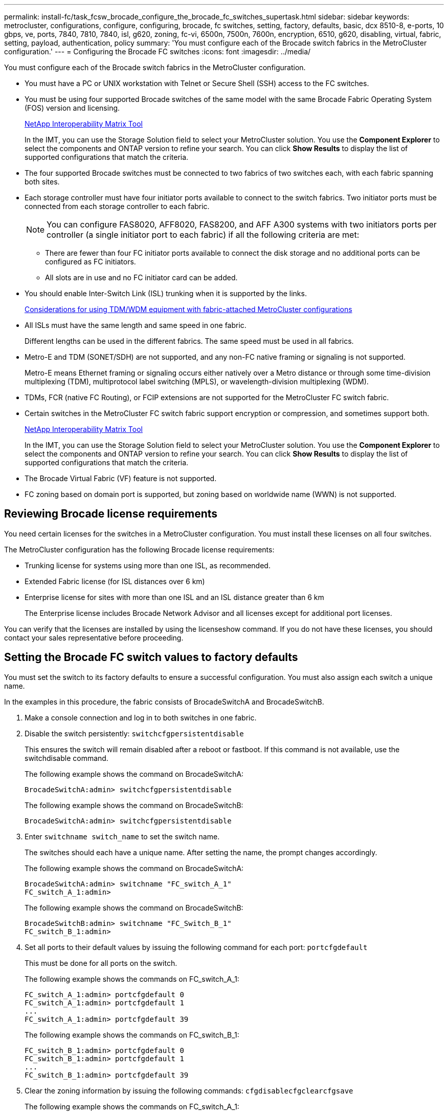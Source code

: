 ---
permalink: install-fc/task_fcsw_brocade_configure_the_brocade_fc_switches_supertask.html
sidebar: sidebar
keywords: metrocluster, configurations, configure, configuring, brocade, fc switches, setting, factory, defaults, basic, dcx 8510-8, e-ports, 10 gbps, ve, ports, 7840, 7810, 7840, isl, g620, zoning, fc-vi, 6500n, 7500n, 7600n, encryption, 6510, g620, disabling, virtual, fabric, setting, payload, authentication, policy
summary: 'You must configure each of the Brocade switch fabrics in the MetroCluster configuration.'
---
= Configuring the Brocade FC switches
:icons: font
:imagesdir: ../media/

[.lead]
You must configure each of the Brocade switch fabrics in the MetroCluster configuration.

* You must have a PC or UNIX workstation with Telnet or Secure Shell (SSH) access to the FC switches.
* You must be using four supported Brocade switches of the same model with the same Brocade Fabric Operating System (FOS) version and licensing.
+
https://mysupport.netapp.com/matrix[NetApp Interoperability Matrix Tool]
+
In the IMT, you can use the Storage Solution field to select your MetroCluster solution. You use the *Component Explorer* to select the components and ONTAP version to refine your search. You can click *Show Results* to display the list of supported configurations that match the criteria.

* The four supported Brocade switches must be connected to two fabrics of two switches each, with each fabric spanning both sites.
* Each storage controller must have four initiator ports available to connect to the switch fabrics. Two initiator ports must be connected from each storage controller to each fabric.
+
NOTE: You can configure FAS8020, AFF8020, FAS8200, and AFF A300 systems with two initiators ports per controller (a single initiator port to each fabric) if all the following criteria are met:

 ** There are fewer than four FC initiator ports available to connect the disk storage and no additional ports can be configured as FC initiators.
 ** All slots are in use and no FC initiator card can be added.

* You should enable Inter-Switch Link (ISL) trunking when it is supported by the links.
+
xref:concept_prepare_for_the_mcc_installation.html#considerations-for-using-tdmwdm-equipment-with-fabric-attached-metrocluster-configurations[Considerations for using TDM/WDM equipment with fabric-attached MetroCluster configurations]

* All ISLs must have the same length and same speed in one fabric.
+
Different lengths can be used in the different fabrics. The same speed must be used in all fabrics.

* Metro-E and TDM (SONET/SDH) are not supported, and any non-FC native framing or signaling is not supported.
+
Metro-E means Ethernet framing or signaling occurs either natively over a Metro distance or through some time-division multiplexing (TDM), multiprotocol label switching (MPLS), or wavelength-division multiplexing (WDM).

* TDMs, FCR (native FC Routing), or FCIP extensions are not supported for the MetroCluster FC switch fabric.
* Certain switches in the MetroCluster FC switch fabric support encryption or compression, and sometimes support both.
+
https://mysupport.netapp.com/matrix[NetApp Interoperability Matrix Tool]
+
In the IMT, you can use the Storage Solution field to select your MetroCluster solution. You use the *Component Explorer* to select the components and ONTAP version to refine your search. You can click *Show Results* to display the list of supported configurations that match the criteria.

* The Brocade Virtual Fabric (VF) feature is not supported.
* FC zoning based on domain port is supported, but zoning based on worldwide name (WWN) is not supported.

== Reviewing Brocade license requirements

[.lead]
You need certain licenses for the switches in a MetroCluster configuration. You must install these licenses on all four switches.

The MetroCluster configuration has the following Brocade license requirements:

* Trunking license for systems using more than one ISL, as recommended.
* Extended Fabric license (for ISL distances over 6 km)
* Enterprise license for sites with more than one ISL and an ISL distance greater than 6 km
+
The Enterprise license includes Brocade Network Advisor and all licenses except for additional port licenses.

You can verify that the licenses are installed by using the licenseshow command. If you do not have these licenses, you should contact your sales representative before proceeding.

== Setting the Brocade FC switch values to factory defaults

[.lead]
You must set the switch to its factory defaults to ensure a successful configuration. You must also assign each switch a unique name.

In the examples in this procedure, the fabric consists of BrocadeSwitchA and BrocadeSwitchB.

. Make a console connection and log in to both switches in one fabric.
. Disable the switch persistently: `switchcfgpersistentdisable`
+
This ensures the switch will remain disabled after a reboot or fastboot. If this command is not available, use the switchdisable command.
+
The following example shows the command on BrocadeSwitchA:
+
----
BrocadeSwitchA:admin> switchcfgpersistentdisable
----
+
The following example shows the command on BrocadeSwitchB:
+
----
BrocadeSwitchA:admin> switchcfgpersistentdisable
----

. Enter `switchname switch_name` to set the switch name.
+
The switches should each have a unique name. After setting the name, the prompt changes accordingly.
+
The following example shows the command on BrocadeSwitchA:
+
----
BrocadeSwitchA:admin> switchname "FC_switch_A_1"
FC_switch_A_1:admin>
----
+
The following example shows the command on BrocadeSwitchB:
+
----
BrocadeSwitchB:admin> switchname "FC_Switch_B_1"
FC_switch_B_1:admin>
----

. Set all ports to their default values by issuing the following command for each port: `portcfgdefault`
+
This must be done for all ports on the switch.
+
The following example shows the commands on FC_switch_A_1:
+
----
FC_switch_A_1:admin> portcfgdefault 0
FC_switch_A_1:admin> portcfgdefault 1
...
FC_switch_A_1:admin> portcfgdefault 39
----
+
The following example shows the commands on FC_switch_B_1:
+
----
FC_switch_B_1:admin> portcfgdefault 0
FC_switch_B_1:admin> portcfgdefault 1
...
FC_switch_B_1:admin> portcfgdefault 39
----

. Clear the zoning information by issuing the following commands: `cfgdisable``cfgclear``cfgsave`
+
The following example shows the commands on FC_switch_A_1:
+
----
FC_switch_A_1:admin> cfgdisable
FC_switch_A_1:admin> cfgclear
FC_switch_A_1:admin> cfgsave
----
+
The following example shows the commands on FC_switch_B_1:
+
----
FC_switch_B_1:admin> cfgdisable
FC_switch_B_1:admin> cfgclear
FC_switch_B_1:admin> cfgsave
----

. Set the general switch settings to default: `configdefault`
+
The following example shows the command on FC_switch_A_1:
+
----
FC_switch_A_1:admin> configdefault
----
+
The following example shows the command on FC_switch_B_1:
+
----
FC_switch_B_1:admin> configdefault
----

. Set all ports to non-trunking mode: `switchcfgtrunk 0`
+
The following example shows the command on FC_switch_A_1:
+
----
FC_switch_A_1:admin> switchcfgtrunk 0
----
+
The following example shows the command on FC_switch_B_1:
+
----
FC_switch_B_1:admin> switchcfgtrunk 0
----

. On Brocade 6510 switches, disable the Brocade Virtual Fabrics (VF) feature: `fosconfig options`
+
The following example shows the command on FC_switch_A_1:
+
----
FC_switch_A_1:admin> fosconfig --disable vf
----
+
The following example shows the command on FC_switch_B_1:
+
----
FC_switch_B_1:admin> fosconfig --disable vf
----

. Clear the Administrative Domain (AD) configuration: `ad options`
+
The following example shows the commands on FC_switch_A_1:
+
----
FC_switch_A_1:admin> switch:admin> ad --select AD0
FC_switch_A_1:> defzone --noaccess
FC_switch_A_1:> cfgsave
FC_switch_A_1:> exit
FC_switch_A_1:admin> ad --clear -f
FC_switch_A_1:admin> ad --apply
FC_switch_A_1:admin> ad --save
FC_switch_A_1:admin> exit
----
+
The following example shows the commands on FC_switch_B_1:
+
----
FC_switch_B_1:admin> switch:admin> ad --select AD0
FC_switch_A_1:> defzone --noaccess
FC_switch_A_1:> cfgsave
FC_switch_A_1:> exit
FC_switch_B_1:admin> ad --clear -f
FC_switch_B_1:admin> ad --apply
FC_switch_B_1:admin> ad --save
FC_switch_B_1:admin> exit
----

. Reboot the switch by issuing the following command: `reboot`
+
The following example shows the command on FC_switch_A_1:
+
----
FC_switch_A_1:admin> reboot
----
+
The following example shows the command on FC_switch_B_1:
+
----
FC_switch_B_1:admin> reboot
----

== Configuring basic switch settings

[.lead]
You must configure basic global settings, including the domain ID, for Brocade switches.

This task contains steps that must be performed on each switch at both of the MetroCluster sites.

In this procedure, you set the unique domain ID for each switch as shown in the following example. In the example, domain IDs 5 and 7 form fabric_1, and domain IDs 6 and 8 form fabric_2.

* FC_switch_A_1 is assigned to domain ID 5
* FC_switch_A_2 is assigned to domain ID 6
* FC_switch_B_1 is assigned to domain ID 7
* FC_switch_B_2 is assigned to domain ID 8

. Enter configuration mode: `configure`
. Proceed through the prompts:
 .. Set the domain ID for the switch.
 .. Press Enter in response to the prompts until you get to RDP Polling Cycle, and then set that value to 0 to disable the polling.
 .. Press Enter until you return to the switch prompt.
+
----
FC_switch_A_1:admin> configure
Fabric parameters = y
Domain_id = 5
.
.

RSCN Transmission Mode [yes, y, no, no: [no] y

End-device RSCN Transmission Mode
 (0 = RSCN with single PID, 1 = RSCN with multiple PIDs, 2 = Fabric RSCN): (0..2) [1]
Domain RSCN To End-device for switch IP address or name change
 (0 = disabled, 1 = enabled): (0..1) [0] 1

.
.
RDP Polling Cycle(hours)[0 = Disable Polling]: (0..24) [1] 0
----
. If you are using two or more ISLs per fabric, then you can configure either in-order delivery (IOD) of frames or out-of-order (OOD) delivery of frames.
+
NOTE: The standard IOD settings are recommended. You should configure OOD only if necessary.
+
xref:concept_prepare_for_the_mcc_installation.html#considerations-for-using-tdmwdm-equipment-with-fabric-attached-metrocluster-configurationsc[Considerations for using TDM/WDM equipment with fabric-attached MetroCluster configurations]

 ** The following steps must be performed on each switch fabric to configure IOD of frames:
  ... Enable IOD: `iodset`
  ... Set the Advanced Performance Tuning (APT) policy to 1: `aptpolicy 1`
  ... Disable Dynamic Load Sharing (DLS): `dlsreset`
  ... Verify the IOD settings by using the iodshow, aptpolicy, and dlsshow commands.
+
For example, issue the following commands on FC_switch_A_1:
+
----
FC_switch_A_1:admin> iodshow
    IOD is set

    FC_switch_A_1:admin> aptpolicy
    Current Policy: 1 0(ap)

    3 0(ap) : Default Policy
    1: Port Based Routing Policy
    3: Exchange Based Routing Policy
         0: AP Shared Link Policy
         1: AP Dedicated Link Policy
    command aptpolicy completed

    FC_switch_A_1:admin> dlsshow
    DLS is not set
----

  ... Repeat these steps on the second switch fabric.
 ** The following steps must be performed on each switch fabric to configure OOD of frames:
  ... Enable OOD: `iodreset`
  ... Set the Advanced Performance Tuning (APT) policy to 3: `aptpolicy 3`
  ... Disable Dynamic Load Sharing (DLS): `dlsreset`
  ... Verify the OOD settings by using the iodshow, aptpolicy and dlsshow commands.
+
For example, issue the following commands on FC_switch_A_1:
+
----
FC_switch_A_1:admin> iodshow
    IOD is not set

    FC_switch_A_1:admin> aptpolicy
    Current Policy: 3 0(ap)
    3 0(ap) : Default Policy
    1: Port Based Routing Policy
    3: Exchange Based Routing Policy
    0: AP Shared Link Policy
    1: AP Dedicated Link Policy
    command aptpolicy completed


    FC_switch_A_1:admin> dlsshow
    DLS is set by default with current routing policy
----

  ... Repeat these steps on the second switch fabric.
*Note:* When configuring ONTAP on the controller modules, OOD must be explicitly configured on each controller module in the MetroCluster configuration.

+
xref:concept_configure_the_mcc_software_in_ontap.html#configuring-in-order-delivery-or-out-of-order-delivery-of-frames-on-ontap-software[Configuring in-order delivery or out-of-order delivery of frames on ONTAP software]

. Verify that the switch is using the dynamic port licensing method.
 .. Run the `licensePort --show` command.
+
----
FC_switch_A_1:admin> licenseport -show
24 ports are available in this switch
Full POD license is installed
Dynamic POD method is in use
----
+
NOTE: Brocade FabricOS versions before 8.0 run the following commands as admin and versions 8.0 and later run them as root.

 .. Enable the root user.
+
If the root user is already disabled by Brocade, enable the root user as shown in the following example:
+
----
FC_switch_A_1:admin> userconfig --change root -e yes
FC_switch_A_1:admin> rootaccess --set consoleonly
----

 .. Run the license command: `licensePort --show`
+
----
FC_switch_A_1:root> licenseport -show
24 ports are available in this switch
Full POD license is installed
Dynamic POD method is in use
----

 .. Change the license method to dynamic: `licenseport --method dynamic`
+
NOTE: If the dynamic license method is not in use (if the method is static), you must change the license method to dynamic. Skip this step if the dynamic license method is in use.
+
----
FC_switch_A_1:admin> licenseport --method dynamic
The POD method has been changed to dynamic.
Please reboot the switch now for this change to take effect
----
. Enable the trap for T11-FC-ZONE-SERVER-MIB to provide successful health monitoring of the switches in ONTAP:
 .. Enable the T11-FC-ZONE-SERVER-MIB: `snmpconfig --set mibCapability -mib_name T11-FC-ZONE-SERVER-MIB -bitmask 0x3f`
 .. Enable the T11-FC-ZONE-SERVER-MIB trap: `snmpconfig --enable mibcapability -mib_name SW-MIB -trap_name swZoneConfigChangeTrap`
 .. Repeat the previous steps on the second switch fabric.
. Optional: If you set the community string to a value other than "`public`", you must configure the ONTAP Health Monitors using the community string you specify:
 .. Change the existing community string: `snmpconfig --set snmpv1`
 .. Press Enter until you see the Community (ro): [public] text.
 .. Enter the desired community string.
+
On FC_switch_A_1:
+
----
FC_switch_A_1:admin> snmpconfig --set snmpv1
SNMP community and trap recipient configuration:
Community (rw): [Secret C0de]
Trap Recipient's IP address : [0.0.0.0]
Community (rw): [OrigEquipMfr]
Trap Recipient's IP address : [0.0.0.0]
Community (rw): [private]
Trap Recipient's IP address : [0.0.0.0]
Community (ro): [public] mcchm                        <<<<<<<<<<<<< change the community string to the
desired value, in this example it is set to 'mcchm'
Trap Recipient's IP address : [0.0.0.0]
Community (ro): [common]
Trap Recipient's IP address : [0.0.0.0]
Community (ro): [FibreChannel]
Trap Recipient's IP address : [0.0.0.0]
Committing configuration.....done.
FC_switch_A_1:admin>
----
+
On FC_switch_B_1:
+
----
FC_switch_B_1:admin> snmpconfig --set snmpv1
SNMP community and trap recipient configuration:
Community (rw): [Secret C0de]
Trap Recipient's IP address : [0.0.0.0]
Community (rw): [OrigEquipMfr]
Trap Recipient's IP address : [0.0.0.0]
Community (rw): [private]
Trap Recipient's IP address : [0.0.0.0]
Community (ro): [public] mcchm                        <<<<<<<<<<<<< change the community string to the
desired value, in this example it is set to 'mcchm'
Trap Recipient's IP address : [0.0.0.0]
Community (ro): [common]
Trap Recipient's IP address : [0.0.0.0]
Community (ro): [FibreChannel]
Trap Recipient's IP address : [0.0.0.0]
Committing configuration.....done.
FC_switch_B_1:admin>
----

. Reboot the switch: `reboot`
+
On FC_switch_A_1:
+
----
FC_switch_A_1:admin> reboot
----
+
On FC_switch_B_1:
+
----
FC_switch_B_1:admin> reboot
----

. Persistently enable the switch: `switchcfgpersistentenable`
+
On FC_switch_A_1:
+
----
FC_switch_A_1:admin> switchcfgpersistentenable
----
+
On FC_switch_B_1:
+
----
FC_switch_B_1:admin> switchcfgpersistentenable
----

== Configuring basic switch settings on a Brocade DCX 8510-8 switch

[.lead]
You must configure basic global settings, including the domain ID, for Brocade switches.

You must perform the steps on each switch at both MetroCluster sites. In this procedure, you set the domain ID for each switch as shown in the following examples:

* FC_switch_A_1 is assigned to domain ID 5
* FC_switch_A_2 is assigned to domain ID 6
* FC_switch_B_1 is assigned to domain ID 7
* FC_switch_B_2 is assigned to domain ID 8

In the previous example, domain IDs 5 and 7 form fabric_1, and domain IDs 6 and 8 form fabric_2.

NOTE: You can also use this procedure to configure the switches when you are only using one DCX 8510-8 switch per site.

Using this procedure, you should create two logical switches on each Brocade DCX 8510-8 switch. The two logical switches created on both Brocade DCX8510-8 switches will form two logical fabrics as shown in the following examples:

* LOGICAL FABRIC 1: Switch1/Blade1 and Switch 2 Blade 1
* LOGICAL FABRIC 2: Switch1/Blade2 and Switch 2 Blade 2

. Enter the command mode: `configure`
. Proceed through the prompts:
 .. Set the domain ID for the switch.
 .. Keep selecting *Enter* until you get to RDP Polling Cycle, and then set the value to `0` to disable the polling.
 .. Select *Enter* until you return to the switch prompt.
+
----
FC_switch_A_1:admin> configure
Fabric parameters = y
Domain_id = `5


RDP Polling Cycle(hours)[0 = Disable Polling]: (0..24) [1] 0
`
----
. Repeat these steps on all switches in fabric_1 and fabric_2.
. Configure the virtual fabrics.
 .. Enable virtual fabrics on the switch: `fosconfig --enablevf`
 .. Configure the system to use the same base configuration on all logical switches: `configurechassis`
+
The following example shows the output for the configurechassis command:
+
----
System (yes, y, no, n): [no] n
cfgload attributes (yes, y, no, n): [no] n
Custom attributes (yes, y, no, n): [no] y
Config Index (0 to ignore): (0..1000) [3]:
----
. Create and configure the logical switch: `scfg --create fabricID`
. Add all ports from a blade to the virtual fabric: `lscfg --config fabricID -slot slot -port lowest-port - highest-port`
+
NOTE: The blades forming a logical fabric (e.g. Switch 1 Blade 1 and Switch 3 Blade 1) need to have the same fabric ID.
+
----
setcontext fabricid
switchdisable
configure
<configure the switch per the above settings>
switchname unique switch name
switchenable
----

*Related information*

xref:concept_prepare_for_the_mcc_installation.html#requirements-for-using-a-brocade-dcx-8510-8-switch[Requirements for using a Brocade DCX 8510-8 switch]

== Configuring E-ports on Brocade FC switches using FC ports

[.lead]
For Brocade switches on which the Inter-Switch Links (ISL) are configured using FC ports, you must configure the switch ports on each switch fabric that connect the ISL. These ISL ports are also known as E-ports.

* All of the ISLs in an FC switch fabric must be configured with the same speed and distance.
* The combination of the switch port and small form-factor pluggable (SFP) must support the speed.
* The supported ISL distance depends on the FC switch model.
+
https://mysupport.netapp.com/matrix[NetApp Interoperability Matrix Tool]
+
In the IMT, you can use the Storage Solution field to select your MetroCluster solution. You use the *Component Explorer* to select the components and ONTAP version to refine your search. You can click *Show Results* to display the list of supported configurations that match the criteria.

* The ISL link must have a dedicated lambda, and the link must be supported by Brocade for the distance, switch type, and Fabric Operating System (FOS).

You must not use the L0 setting when issuing the portCfgLongDistance command. Instead, you should use the LE or LS setting to configure the distance on the Brocade switches with a minimum of LE distance level.

You must not use the LD setting when issuing the portCfgLongDistance command when working with xWDM/TDM equipment. Instead, you should use the LE or LS setting to configure the distance on the Brocade switches.

You must perform this task for each FC switch fabric.

The following tables show the ISL ports for different switches and different number of ISLs in a configuration running ONTAP 9.1 or 9.2. The examples shown in this section are for a Brocade 6505 switch. You should modify the examples to use ports that apply to your switch type.

If your configuration is running ONTAP 9.0 or earlier, see the "`Port assignments for FC switches when using ONTAP 9.0`" section in the _Fabric-attached MetroCluster Installation and Configuration Guide_.

You must use the required number of ISLs for your configuration.

[options="header"]
|===
| Switch model| ISL port| Switch port
.4+| Brocade 6520
a|
ISL port 1
a|
23
a|
ISL port 2
a|
47
a|
ISL port 3
a|
71
a|
ISL port 4
a|
95
.4+| Brocade 6505
a|
ISL port 1
a|
20
a|
ISL port 2
a|
21
a|
ISL port 3
a|
22
a|
ISL port 4
a|
23
.8+| Brocade 6510 and Brocade DCX 8510-8
a|
ISL port 1
a|
40
a|
ISL port 2
a|
41
a|
ISL port 3
a|
42
a|
ISL port 4
a|
43
a|
ISL port 5
a|
44
a|
ISL port 6
a|
45
a|
ISL port 7
a|
46
a|
ISL port 8
a|
47
.6+| Brocade 7810
a|
ISL port 1
a|
ge2 (10-Gbps)
a|
ISL port 2
a|
ge3(10-Gbps)
a|
ISL port 3
a|
ge4 (10-Gbps)
a|
ISL port 4
a|
ge5 (10-Gbps)
a|
ISL port 5
a|
ge6 (10-Gbps)
a|
ISL port 6
a|
ge7 (10-Gbps)
.4+| Brocade 7840**Note:** The Brocade 7840 switch supports either two 40 Gbps VE-ports or up to four 10 Gbps VE-ports per switch for the creation of FCIP ISLs.

a|
ISL port 1
a|
ge0 (40-Gbps) or ge2 (10-Gbps)
a|
ISL port 2
a|
ge1 (40-Gbps) or ge3 (10-Gbps)
a|
ISL port 3
a|
ge10 (10-Gbps)
a|
ISL port 4
a|
ge11 (10-Gbps)
.4+| Brocade G610
a|
ISL port 1
a|
20
a|
ISL port 2
a|
21
a|
ISL port 3
a|
22
a|
ISL port 4
a|
23
.8+|
Brocade G620, G620-1, G630, G630-1, G720
a|
ISL port 1
a|
40
a|
ISL port 2
a|
41
a|
ISL port 3
a|
42
a|
ISL port 4
a|
43
a|
ISL port 5
a|
44
a|
ISL port 6
a|
45
a|
ISL port 7
a|
46
a|
ISL port 8
a|
47
|===

. Configure the port speed: `portcfgspeed port-numberspeed`
+
You must use the highest common speed that is supported by the components in the path.
+
In the following example, there are two ISLs for each fabric:
+
----
FC_switch_A_1:admin> portcfgspeed 20 16
FC_switch_A_1:admin> portcfgspeed 21 16

FC_switch_B_1:admin> portcfgspeed 20 16
FC_switch_B_1:admin> portcfgspeed 21 16
----

. Configure the trunking mode for each ISL: `portcfgtrunkport port-number`
 ** If you are configuring the ISLs for trunking (IOD), set the portcfgtrunk port-numberport-number to 1 as shown in the following example:
+
----
FC_switch_A_1:admin> portcfgtrunkport 20 1
FC_switch_A_1:admin> portcfgtrunkport 21 1
FC_switch_B_1:admin> portcfgtrunkport 20 1
FC_switch_B_1:admin> portcfgtrunkport 21 1
----

 ** If you do not want to configure the ISL for trunking (OOD), set portcfgtrunkport-number to 0 as shown in the following example:
+
----
FC_switch_A_1:admin> portcfgtrunkport 20 0
FC_switch_A_1:admin> portcfgtrunkport 21 0
FC_switch_B_1:admin> portcfgtrunkport 20 0
FC_switch_B_1:admin> portcfgtrunkport 21 0
----
. Enable QoS traffic for each of the ISL ports: `portcfgqos --enable port-number`
+
In the following example, there are two ISLs per switch fabric:
+
----
FC_switch_A_1:admin> portcfgqos --enable 20
FC_switch_A_1:admin> portcfgqos --enable 21

FC_switch_B_1:admin> portcfgqos --enable 20
FC_switch_B_1:admin> portcfgqos --enable 21
----

. Verify the settings: `portCfgShow command`
+
The following example shows the output for a configuration that uses two ISLs cabled to port 20 and port 21. The Trunk Port setting should be ON for IOD and OFF for OOD:
+
----

Ports of Slot 0   12  13   14 15    16  17  18  19   20  21 22  23    24  25  26  27
----------------+---+---+---+---+-----+---+---+---+----+---+---+---+-----+---+---+---
Speed             AN  AN  AN  AN    AN  AN  8G  AN   AN  AN  16G  16G    AN  AN  AN  AN
Fill Word         0   0   0   0     0   0   3   0    0   0   3   3     3   0   0   0
AL_PA Offset 13   ..  ..  ..  ..    ..  ..  ..  ..   ..  ..  ..  ..    ..  ..  ..  ..
Trunk Port        ..  ..  ..  ..    ..  ..  ..  ..   ON  ON  ..  ..    ..  ..  ..  ..
Long Distance     ..  ..  ..  ..    ..  ..  ..  ..   ..  ..  ..  ..    ..  ..  ..  ..
VC Link Init      ..  ..  ..  ..    ..  ..  ..  ..   ..  ..  ..  ..    ..  ..  ..  ..
Locked L_Port     ..  ..  ..  ..    ..  ..  ..  ..   ..  ..  ..  ..    ..  ..  ..  ..
Locked G_Port     ..  ..  ..  ..    ..  ..  ..  ..   ..  ..  ..  ..    ..  ..  ..  ..
Disabled E_Port   ..  ..  ..  ..    ..  ..  ..  ..   ..  ..  ..  ..    ..  ..  ..  ..
Locked E_Port     ..  ..  ..  ..    ..  ..  ..  ..   ..  ..  ..  ..    ..  ..  ..  ..
ISL R_RDY Mode    ..  ..  ..  ..    ..  ..  ..  ..   ..  ..  ..  ..    ..  ..  ..  ..
RSCN Suppressed   ..  ..  ..  ..    ..  ..  ..  ..   ..  ..  ..  ..    ..  ..  ..  ..
Persistent Disable..  ..  ..  ..    ..  ..  ..  ..   ..  ..  ..  ..    ..  ..  ..  ..
LOS TOV enable    ..  ..  ..  ..    ..  ..  ..  ..   ..  ..  ..  ..    ..  ..  ..  ..
NPIV capability   ON  ON  ON  ON    ON  ON  ON  ON   ON  ON  ON  ON    ON  ON  ON  ON
NPIV PP Limit    126 126 126 126   126 126 126 126  126 126 126 126   126 126 126 126
QOS E_Port        AE  AE  AE  AE    AE  AE  AE  AE   AE  AE  AE  AE    AE  AE  AE  AE
Mirror Port       ..  ..  ..  ..    ..  ..  ..  ..   ..  ..  ..  ..    ..  ..  ..  ..
Rate Limit        ..  ..  ..  ..    ..  ..  ..  ..   ..  ..  ..  ..    ..  ..  ..  ..
Credit Recovery   ON  ON  ON  ON    ON  ON  ON  ON   ON  ON  ON  ON    ON  ON  ON  ON
Fport Buffers     ..  ..  ..  ..    ..  ..  ..  ..   ..  ..  ..  ..    ..  ..  ..  ..
Port Auto Disable ..  ..  ..  ..    ..  ..  ..  ..   ..  ..  ..  ..    ..  ..  ..  ..
CSCTL mode        ..  ..  ..  ..    ..  ..  ..  ..   ..  ..  ..  ..    ..  ..  ..  ..

Fault Delay       0  0  0  0    0  0  0  0   0  0  0  0    0  0  0  0
----

. Calculate the ISL distance.
+
Because of the behavior of FC-VI, the distance must be set to 1.5 times the real distance with a minimum distance of 10 km (using the LE distance level).
+
The distance for the ISL is calculated as follows, rounded up to the next full kilometer:
+
1.5 × real_distance = distance
+
If the distance is 3 km, then 1.5 × 3 km = 4.5 km. This is lower than 10 km, so the ISL must be set to the LE distance level.
+
If the distance is 20 km, then 1.5 × 20 km = 30 km. The ISL must be set to 30 km and must use the LS distance level.

. Set the distance on each ISL port: ``portcfglongdistance``portdistance-levelvc_link_initdistance
+
A vc_link_init value of `1` uses the ARB fill word (default). A value of `0` uses IDLE. The required value might depend on the link being used. The commands must be repeated for each ISL port.
+
For an ISL distance of 3 km, as given in the example in the previous step, the setting is 4.5 km with the default vc_link_init value of `1`. Because a setting of 4.5 km is lower than 10 km, the port needs to be set to the LE distance level:
+
----
FC_switch_A_1:admin> portcfglongdistance 20 LE 1

FC_switch_B_1:admin> portcfglongdistance 20 LE 1
----
+
For an ISL distance of 20 km, as given in the example in the previous step, the setting is 30 km with the default vc_link_init value of `1`:
+
----
FC_switch_A_1:admin> portcfglongdistance 20 LS 1 -distance 30

FC_switch_B_1:admin> portcfglongdistance 20 LS 1 -distance 30
----

. Verify the distance setting: `portbuffershow`
+
A distance level of LE appears as 10 km.
+
The following example shows the output for a configuration that uses ISLs on port 20 and port 21:
+
----
FC_switch_A_1:admin> portbuffershow

User  Port     Lx      Max/Resv    Buffer Needed    Link      Remaining
Port  Type    Mode     Buffers     Usage  Buffers   Distance  Buffers
----  ----    ----     -------     ------ -------   --------- ---------
...
 20     E      -          8         67      67       30km
 21     E      -          8         67      67       30km
...
 23            -          8          0      -        -        466
----

. Verify that both switches form one fabric: `switchshow`
+
The following example shows the output for a configuration that uses ISLs on port 20 and port 21:
+
----
FC_switch_A_1:admin> switchshow
switchName: FC_switch_A_1
switchType: 109.1
switchState:Online
switchMode: Native
switchRole: Subordinate
switchDomain:       5
switchId:   fffc01
switchWwn:  10:00:00:05:33:86:89:cb
zoning:             OFF
switchBeacon:       OFF

Index Port Address Media Speed State  Proto
===========================================
...
20   20  010C00   id    16G  Online FC  LE E-Port  10:00:00:05:33:8c:2e:9a "FC_switch_B_1" (downstream)(trunk master)
21   21  010D00   id    16G  Online FC  LE E-Port  (Trunk port, master is Port 20)
...

FC_switch_B_1:admin> switchshow
switchName: FC_switch_B_1
switchType: 109.1
switchState:Online
switchMode: Native
switchRole: Principal
switchDomain:       7
switchId:   fffc03
switchWwn:  10:00:00:05:33:8c:2e:9a
zoning:             OFF
switchBeacon:       OFF

Index Port Address Media Speed State Proto
==============================================
...
20   20  030C00   id    16G  Online  FC  LE E-Port  10:00:00:05:33:86:89:cb "FC_switch_A_1" (downstream)(Trunk master)
21   21  030D00   id    16G  Online  FC  LE E-Port  (Trunk port, master is Port 20)
...
----

. Confirm the configuration of the fabrics: `fabricshow`
+
----
FC_switch_A_1:admin> fabricshow
   Switch ID   Worldwide Name      Enet IP Addr FC IP Addr Name
-----------------------------------------------------------------
1: fffc01 10:00:00:05:33:86:89:cb 10.10.10.55  0.0.0.0    "FC_switch_A_1"
3: fffc03 10:00:00:05:33:8c:2e:9a 10.10.10.65  0.0.0.0   >"FC_switch_B_1"
----
+
----
FC_switch_B_1:admin> fabricshow
   Switch ID   Worldwide Name     Enet IP Addr FC IP Addr   Name
----------------------------------------------------------------
1: fffc01 10:00:00:05:33:86:89:cb 10.10.10.55  0.0.0.0     "FC_switch_A_1"

3: fffc03 10:00:00:05:33:8c:2e:9a 10.10.10.65  0.0.0.0    >"FC_switch_B_1
----

. Confirm the trunking of the ISLs: `trunkshow`
 ** If you are configuring the ISLs for trunking (IOD), you should see output similar to the following:
+
----
FC_switch_A_1:admin> trunkshow
 1: 20-> 20 10:00:00:05:33:ac:2b:13 3 deskew 15 MASTER
    21-> 21 10:00:00:05:33:8c:2e:9a 3 deskew 16
 FC_switch_B_1:admin> trunkshow
 1: 20-> 20 10:00:00:05:33:86:89:cb 3 deskew 15 MASTER
    21-> 21 10:00:00:05:33:86:89:cb 3 deskew 16
----

 ** If you are not configuring the ISLs for trunking (OOD), you should see output similar to the following:
+
----
FC_switch_A_1:admin> trunkshow
 1: 20-> 20 10:00:00:05:33:ac:2b:13 3 deskew 15 MASTER
 2: 21-> 21 10:00:00:05:33:8c:2e:9a 3 deskew 16 MASTER
FC_switch_B_1:admin> trunkshow
 1: 20-> 20 10:00:00:05:33:86:89:cb 3 deskew 15 MASTER
 2: 21-> 21 10:00:00:05:33:86:89:cb 3 deskew 16 MASTER
----
. Repeat xref:task_fcsw_brocade_configure_the_brocade_fc_switches_supertask.adocSTEP_4A4B1D7D68DC41CB903863FAB6081A4E[Step 1] through link:task_fcsw_brocade_configure_the_brocade_fc_switches_supertask.htmlSTEP_1EB4B19CF25E48D88A972E4CBAA6EA62[Step 10] for the second FC switch fabric.

*Related information*

xref:concept_port_assignments_for_fc_switches_when_using_ontap_9_1_and_later.adoc[Port assignments for FC switches when using ONTAP 9.1 and later]

== Configuring 10 Gbps VE ports on Brocade FC 7840 switches

[.lead]
When using the 10 Gbps VE ports (which use FCIP) for ISLs, you must create IP interfaces on each port, and configure FCIP tunnels and circuits in each tunnel.

This procedure must be performed on each switch fabric in the MetroCluster configuration.

The examples in this procedure assume that the two Brocade 7840 switches have the following IP addresses:

* FC_switch_A_1 is local.
* FC_switch_B_1 is remote.

. Create IP interface (ipif) addresses for the 10 Gbps ports on both switches in the fabric: `portcfg ipif FC_switch1_namefirst_port_name create FC_switch1_IP_address netmask netmask_number vlan 2 mtu auto`
+
The following command creates ipif addresses on ports ge2.dp0 and ge3.dp0 of FC_switch_A_1:
+
----
portcfg ipif  ge2.dp0 create  10.10.20.71 netmask 255.255.0.0 vlan 2 mtu auto
portcfg ipif  ge3.dp0 create  10.10.21.71 netmask 255.255.0.0 vlan 2 mtu auto
----
+
The following command creates ipif addresses on ports ge2.dp0 and ge3.dp0 of FC_switch_B_1:
+
----
portcfg ipif  ge2.dp0 create  10.10.20.72 netmask 255.255.0.0 vlan 2 mtu auto
portcfg ipif  ge3.dp0 create  10.10.21.72 netmask 255.255.0.0 vlan 2 mtu auto
----

. Verify that the ipif addresses were created successfully on both switches: `portshow ipif all`
+
The following command shows the ipif addresses on switch FC_switch_A_1:
+
----
FC_switch_A_1:root> portshow ipif all

 Port         IP Address                     / Pfx  MTU   VLAN  Flags
--------------------------------------------------------------------------------
 ge2.dp0      10.10.20.71                    / 24   AUTO  2     U R M I
 ge3.dp0      10.10.21.71                    / 20   AUTO  2     U R M I
--------------------------------------------------------------------------------
Flags: U=Up B=Broadcast D=Debug L=Loopback P=Point2Point R=Running I=InUse
       N=NoArp PR=Promisc M=Multicast S=StaticArp LU=LinkUp X=Crossport
----
+
The following command shows the ipif addresses on switch FC_switch_B_1:
+
----
FC_switch_B_1:root> portshow ipif all

 Port         IP Address                     / Pfx  MTU   VLAN  Flags
--------------------------------------------------------------------------------
 ge2.dp0      10.10.20.72                    / 24   AUTO  2     U R M I
 ge3.dp0      10.10.21.72                    / 20   AUTO  2     U R M I
--------------------------------------------------------------------------------
Flags: U=Up B=Broadcast D=Debug L=Loopback P=Point2Point R=Running I=InUse
       N=NoArp PR=Promisc M=Multicast S=StaticArp LU=LinkUp X=Crossport
----

. Create the first of the two FCIP tunnels using the ports on dp0: `portcfg fciptunnel`
+
This command creates a tunnel with a single circuit.
+
The following command creates the tunnel on switch FC_switch_A_1:
+
----
portcfg fciptunnel 24 create -S 10.10.20.71  -D 10.10.20.72 -b 10000000 -B 10000000
----
+
The following command creates the tunnel on switch FC_switch_B_1:
+
----
portcfg fciptunnel 24 create -S 10.10.20.72  -D 10.10.20.71 -b 10000000 -B 10000000
----

. Verify that the FCIP tunnels were successfully created: `portshow fciptunnel all`
+
The following example shows that the tunnels were created and the circuits are up:
+
----
FC_switch_B_1:root>

 Tunnel Circuit  OpStatus  Flags    Uptime  TxMBps  RxMBps ConnCnt CommRt Met/G
--------------------------------------------------------------------------------
 24    -         Up      ---------     2d8m    0.05    0.41   3      -       -
--------------------------------------------------------------------------------
 Flags (tunnel): i=IPSec f=Fastwrite T=TapePipelining F=FICON r=ReservedBW
                 a=FastDeflate d=Deflate D=AggrDeflate P=Protocol
                 I=IP-Ext
----

. Create an additional circuit for dp0.
+
The following command creates a circuit on switch FC_switch_A_1 for dp0:
+
----
portcfg fcipcircuit 24 create 1 -S 10.10.21.71 -D 10.10.21.72  --min-comm-rate 5000000 --max-comm-rate 5000000
----
+
The following command creates a circuit on switch FC_switch_B_1 for dp0:
+
----
portcfg fcipcircuit 24 create 1 -S 10.10.21.72 -D 10.10.21.71  --min-comm-rate 5000000 --max-comm-rate 5000000
----

. Verify that all circuits were successfully created: `portshow fcipcircuit all`
+
The following command shows the circuits and their status:
+
----
FC_switch_A_1:root> portshow fcipcircuit all

 Tunnel Circuit  OpStatus  Flags    Uptime  TxMBps  RxMBps ConnCnt CommRt Met/G
--------------------------------------------------------------------------------
 24    0 ge2     Up      ---va---4    2d12m    0.02    0.03   3 10000/10000 0/-
 24    1 ge3     Up      ---va---4    2d12m    0.02    0.04   3 10000/10000 0/-
--------------------------------------------------------------------------------
 Flags (circuit): h=HA-Configured v=VLAN-Tagged p=PMTU i=IPSec 4=IPv4 6=IPv6
                 ARL a=Auto r=Reset s=StepDown t=TimedStepDown  S=SLA
----

== Configuring 40 Gbps VE-ports on Brocade 7810 and 7840 FC switches

[.lead]
When using the two 40 GbE VE-ports (which use FCIP) for ISLs, you must create IP interfaces on each port, and configure FCIP tunnels and circuits in each tunnel.

This procedure must be performed on each switch fabric in the MetroCluster configuration.

The examples in this procedure use two switches:

* FC_switch_A_1 is local.
* FC_switch_B_1 is remote.

. Create IP interface (ipif) addresses for the 40 Gbps ports on both switches in the fabric: `portcfg ipif FC_switch_namefirst_port_name create FC_switch_IP_address netmask netmask_number vlan 2 mtu auto`
+
The following command creates ipif addresses on ports ge0.dp0 and ge1.dp0 of FC_switch_A_1:
+
----
portcfg ipif  ge0.dp0 create  10.10.82.10 netmask 255.255.0.0 vlan 2 mtu auto
portcfg ipif  ge1.dp0 create  10.10.82.11 netmask 255.255.0.0 vlan 2 mtu auto
----
+
The following command creates ipif addresses on ports ge0.dp0 and ge1.dp0 of FC_switch_B_1:
+
----
portcfg ipif  ge0.dp0 create  10.10.83.10 netmask 255.255.0.0 vlan 2 mtu auto
portcfg ipif  ge1.dp0 create  10.10.83.11 netmask 255.255.0.0 vlan 2 mtu auto
----

. Verify that the ipif addresses were successfully created on both switches: `portshow ipif all`
+
The following example shows the IP interfaces on FC_switch_A_1:
+
----
Port         IP Address                     / Pfx  MTU   VLAN  Flags
---------------------------------------------------------------------------
-----
 ge0.dp0      10.10.82.10                    / 16   AUTO  2     U R M
 ge1.dp0      10.10.82.11                    / 16   AUTO  2     U R M
--------------------------------------------------------------------------------
Flags: U=Up B=Broadcast D=Debug L=Loopback P=Point2Point R=Running I=InUse
       N=NoArp PR=Promisc M=Multicast S=StaticArp LU=LinkUp X=Crossport
----
+
The following example shows the IP interfaces on FC_switch_B_1:
+
----
Port         IP Address                     / Pfx  MTU   VLAN  Flags
--------------------------------------------------------------------------------
 ge0.dp0      10.10.83.10                    / 16   AUTO  2     U R M
 ge1.dp0      10.10.83.11                    / 16   AUTO  2     U R M
--------------------------------------------------------------------------------
Flags: U=Up B=Broadcast D=Debug L=Loopback P=Point2Point R=Running I=InUse
       N=NoArp PR=Promisc M=Multicast S=StaticArp LU=LinkUp X=Crossport
----

. Create the FCIP tunnel on both switches: `portcfig fciptunnel`
+
The following command creates the tunnel on FC_switch_A_1:
+
----
portcfg fciptunnel 24 create -S 10.10.82.10  -D 10.10.83.10 -b 10000000 -B 10000000
----
+
The following command creates the tunnel on FC_switch_B_1:
+
----
portcfg fciptunnel 24 create -S 10.10.83.10  -D 10.10.82.10 -b 10000000 -B 10000000
----

. Verify that the FCIP tunnel has been successfully created: `portshow fciptunnel all`
+
The following example shows that the tunnel was created and the circuits are up:
+
----
FC_switch_A_1:root>

 Tunnel Circuit  OpStatus  Flags    Uptime  TxMBps  RxMBps ConnCnt CommRt Met/G
--------------------------------------------------------------------------------
 24    -         Up      ---------     2d8m    0.05    0.41   3      -       -
 --------------------------------------------------------------------------------
 Flags (tunnel): i=IPSec f=Fastwrite T=TapePipelining F=FICON r=ReservedBW
                 a=FastDeflate d=Deflate D=AggrDeflate P=Protocol
                 I=IP-Ext
----

. Create an additional circuit on each switch: `portcfg fcipcircuit 24 create 1 -S source-IP-address -D destination-IP-address --min-comm-rate 10000000 --max-comm-rate 10000000`
+
The following command creates a circuit on switch FC_switch_A_1 for dp0:
+
----
portcfg fcipcircuit 24  create 1 -S 10.10.82.11 -D 10.10.83.11  --min-comm-rate 10000000 --max-comm-rate 10000000
----
+
The following command creates a circuit on switch FC_switch_B_1 for dp1:
+
----
portcfg fcipcircuit 24 create 1  -S 10.10.83.11 -D 10.10.82.11  --min-comm-rate 10000000 --max-comm-rate 10000000
----

. Verify that all circuits were successfully created: `portshow fcipcircuit all`
+
The following example lists the circuits and shows that their OpStatus is up:
+
----
FC_switch_A_1:root> portshow fcipcircuit all

 Tunnel Circuit  OpStatus  Flags    Uptime  TxMBps  RxMBps ConnCnt CommRt Met/G
--------------------------------------------------------------------------------
 24    0 ge0     Up      ---va---4    2d12m    0.02    0.03   3 10000/10000 0/-
 24    1 ge1     Up      ---va---4    2d12m    0.02    0.04   3 10000/10000 0/-
 --------------------------------------------------------------------------------
 Flags (circuit): h=HA-Configured v=VLAN-Tagged p=PMTU i=IPSec 4=IPv4 6=IPv6
                 ARL a=Auto r=Reset s=StepDown t=TimedStepDown  S=SLA
----

== Configuring the non-E-ports on the Brocade switch

[.lead]
You must configure the non-E-ports on the FC switch. In a MetroCluster configuration, these are the ports that connect the switch to the HBA initiators, FC-VI interconnects, and FC-to-SAS bridges. These steps must be done for each port.

In the following example, the ports connect an FC-to-SAS bridge:

* Port 6 on FC_FC_switch_A_1 at Site_A
* Port 6 on FC_FC_switch_B_1 at Site_B

. Configure the port speed for each non-E-port: `portcfgspeed portspeed`
+
You should use the highest common speed, which is the highest speed supported by all components in the data path: the SFP, the switch port that the SFP is installed on, and the connected device (HBA, bridge, and so on).
+
For example, the components might have the following supported speeds:

 ** The SFP is capable of 4, 8, or 16 GB.
 ** The switch port is capable of 4, 8, or 16 GB.
 ** The connected HBA maximum speed is 16 GB.
The highest common speed in this case is 16 GB, so the port should be configured for a speed of 16 GB.

+
----
FC_switch_A_1:admin> portcfgspeed 6 16

FC_switch_B_1:admin> portcfgspeed 6 16
----

. Verify the settings: `portcfgshow`
+
----
FC_switch_A_1:admin> portcfgshow

FC_switch_B_1:admin> portcfgshow
----
+
In the example output, port 6 has the following settings; speed is set to 16G:
+
----
Ports of Slot 0                     0   1   2   3   4   5   6   7   8
-------------------------------------+---+---+---+--+---+---+---+---+--
Speed                               16G 16G 16G 16G 16G 16G 16G 16G 16G
AL_PA Offset 13                     ..  ..  ..  ..  ..  ..  ..  ..  ..
Trunk Port                          ..  ..  ..  ..  ..  ..  ..  ..  ..
Long Distance                       ..  ..  ..  ..  ..  ..  ..  ..  ..
VC Link Init                        ..  ..  ..  ..  ..  ..  ..  ..  ..
Locked L_Port                       -   -   -   -   -  -   -   -   -
Locked G_Port                       ..  ..  ..  ..  ..  ..  ..  ..  ..
Disabled E_Port                     ..  ..  ..  ..  ..  ..  ..  ..  ..
Locked E_Port                       ..  ..  ..  ..  ..  ..  ..  ..  ..
ISL R_RDY Mode                      ..  ..  ..  ..  ..  ..  ..  .. ..
RSCN Suppressed                     ..  ..  ..  ..  ..  ..  ..  .. ..
Persistent Disable                  ..  ..  ..  ..  ..  ..  ..  .. ..
LOS TOV enable                      ..  ..  ..  ..  ..  ..  ..  .. ..
NPIV capability                     ON  ON  ON  ON  ON  ON  ON  ON  ON
NPIV PP Limit                       126 126 126 126 126 126 126 126 126
QOS Port                            AE  AE  AE  AE  AE  AE  AE  AE  ON
EX Port                             ..  ..  ..  ..  ..  ..  ..  ..  ..
Mirror Port                         ..  ..  ..  ..  ..  ..  ..  ..  ..
Rate Limit                          ..  ..  ..  ..  ..  ..  ..  ..  ..
Credit Recovery                     ON  ON  ON  ON  ON  ON  ON  ON  ON
Fport Buffers                       ..  ..  ..  ..  ..  ..  ..  ..  ..
Eport Credits                       ..  ..  ..  ..  ..  ..  ..  ..  ..
Port Auto Disable                   ..  ..  ..  ..  ..  ..  ..  ..  ..
CSCTL mode                          ..  ..  ..  ..  ..  ..  ..  ..  ..
D-Port mode                         ..  ..  ..  ..  ..  ..  ..  ..  ..
D-Port over DWDM                    ..  ..  ..  ..  ..  ..  ..  ..  ..
FEC                                 ON  ON  ON  ON  ON  ON  ON  ON  ON
Fault Delay                         0   0   0   0   0   0   0   0   0
Non-DFE                             ..  ..  ..  ..  ..  ..  ..  ..  ..
----

== Configuring compression on ISL ports on a Brocade G620 switch

[.lead]
If you are using Brocade G620 switches and enabling compression on the ISLs, you must configure it on each E-port on the switches.

This tasks must be performed on the ISL ports on both switches using the ISL.

. Disable the port on which you want to configure compression: `portdisable port-id`
. Enable compression on the port: `portCfgCompress --enable port-id`
. Enable the port to activate the configuration with compression: `portenable port-id`
. Confirm that the setting has been changed: `portcfgshow port-id`

The following example enables compression on port 0.

----
FC_switch_A_1:admin> portdisable 0
FC_switch_A_1:admin> portcfgcompress --enable 0
FC_switch_A_1:admin> portenable 0
FC_switch_A_1:admin> portcfgshow 0
Area Number: 0
Octet Speed Combo: 3(16G,10G)
(output truncated)
D-Port mode: OFF
D-Port over DWDM ..
Compression: ON
Encryption: ON
----

You can use the islShow command to check that the E_port has come online with encryption or compression configured and active.

----
FC_switch_A_1:admin> islshow
  1: 0-> 0 10:00:c4:f5:7c:8b:29:86   5 FC_switch_B_1
sp: 16.000G bw: 16.000G TRUNK QOS CR_RECOV ENCRYPTION COMPRESSION
----

You can use the portEncCompShow command to see which ports are active. In this example you can see that encryption and compression are configured and active on port 0.

----
FC_switch_A_1:admin> portenccompshow
User	  Encryption		           Compression	         Config
Port   Configured    Active   Configured   Active  Speed
----   ----------    -------  ----------   ------  -----
  0	   Yes	          Yes	     Yes	         Yes	    16G
----

== Configuring zoning on Brocade FC switches

[.lead]
You must assign the switch ports to separate zones to separate controller and storage traffic. The procedure differs depending on whether you are using a FibreBridge 7500N or FibreBridge 6500N bridge.

=== Zoning for FC-VI ports

[.lead]
For each DR group in the MetroCluster, you must configure two zones for the FC-VI connections that allow controller-to-controller traffic. These zones contain the FC switch ports connecting to the controller module FC-VI ports. These zones are Quality of Service (QoS) zones.

A QoS zone name starts with the prefix QOSHid_, followed by a user-defined string to differentiate it from a regular zone. These QoS zones are the same regardless of the model of FibreBridge bridge that is being used.

Each zone contains all the FC-VI ports, one for each FC-VI cable from each controller. These zones are configured for high priority.

The following tables show the FC-VI zones for two DR groups.

[options="header"]
|===
4+| DR group 1 : QOSH1 FC-VI zone for FC-VI port a / c
.2+| *FC switch* .2+| *Site* .2+| *Switch domain* 3+| *Switch port* .2+| Connects to...
| 6505 / 6510| 6520| G620
.4+| FC_switch_A_1
.4+| A
.4+| 5
a|
0
a|
0
a|
0
a|
controller_A_1 port FC-VI a
a|
1
a|
1
a|
1
a|
controller_A_1 port FC-VI c
a|
4
a|
4
a|
4
a|
controller_A_2 port FC-VI a
a|
5
a|
5
a|
5
a|
controller_A_2 port FC-VI c
.4+| FC_switch_B_1
.4+| B
.4+| 7
a|
0
a|
0
a|
0
a|
controller_B_1 port FC-VI a
a|
1
a|
1
a|
1
a|
controller_B_1 port FC-VI c
a|
4
a|
4
a|
4
a|
controller_B_2 port FC-VI a
a|
5
a|
5
a|
5
a|
controller_B_2 port FC-VI c
|===

[cols=2*,options="header"]
|===
| Zone in Fabric_1
| Member ports
a|
QOSH1_MC1_FAB_1_FCVI
a|
5,0;5,1;5,4;5,5;7,0;7,1;7,4;7,5
|===

[options="header"]
|===
7+| DR group 1 : QOSH1 FC-VI zone for FC-VI port b / d
.2+| *FC switch* .2+| *Site* .2+| *Switch domain* 3+| *Switch port* | *Connects to...*
| 6505 / 6510| 6520| G620
.2+| FC_switch_A_2
.2+| A
.2+| 6
a|
0
a|
0
a|
0
a|
controller_A_1 port FC-VI b
a|
1
a|
1
a|
1
a|
controller_A_1 port FC-VI d
a|

a|

a|

a|
4
a|
4
a|
4
a|
controller_A_2 port FC-VI b
a|

a|

a|

a|
5
a|
5
a|
5
a|
controller_A_2 port FC-VI d
.2+| FC_switch_B_2
.2+| B
.2+| 8
a|
0
a|
0
a|
0
a|
controller_B_1 port FC-VI b
a|
1
a|
1
a|
1
a|
controller_B_1 port FC-VI d
a|

a|

a|

a|
4
a|
4
a|
4
a|
controller_B_2 port FC-VI b
a|

a|

a|

a|
5
a|
5
a|
5
a|
controller_B_2 port FC-VI d
|===

[cols=2*,options="header"]
|===
| Zone in Fabric_1
| Member ports
a|
QOSH1_MC1_FAB_2_FCVI
a|
6,0;6,1;6,4;6,5;8,0;8,1;8,4;8,5
|===

[options="header"]
|===
7+| DR group 2 : QOSH2 FC-VI zone for FC-VI port a / c
.2+| *FC switch* | *Site* | *Switch domain* 3+| *Switch port* | *Connects to...*
| 6510| 6520| G620
.4+| FC_switch_A_1
.4+| A
.4+| 5
a|
24
a|
48
a|
18
a|
controller_A_3 port FC-VI a
a|
25
a|
49
a|
19
a|
controller_A_3 port FC-VI c
a|
28
a|
52
a|
22
a|
controller_A_4 port FC-VI a
a|
29
a|
53
a|
23
a|
controller_A_4 port FC-VI c
.4+| FC_switch_B_1
.4+| B
.4+| 7
a|
24
a|
48
a|
18
a|
controller_B_3 port FC-VI a
a|
25
a|
49
a|
19
a|
controller_B_3 port FC-VI c
a|
28
a|
52
a|
22
a|
controller_B_4 port FC-VI a
a|
29
a|
53
a|
23
a|
controller_B_4 port FC-VI c
|===

[cols=2*,options="header"]
|===
| Zone in Fabric_1

| Member ports
a|
QOSH2_MC2_FAB_1_FCVI (6510)
a|
5,24;5,25;5,28;5,29;7,24;7,25;7,28;7,29
a|
QOSH2_MC2_FAB_1_FCVI (6520)
a|
5,48;5,49;5,52;5,53;7,48;7,49;7,52;7,53
|===

[options="header"]
|===
7+| DR group 2 : QOSH2 FC-VI zone for FC-VI port b / d
.2+| *FC switch* .2+| *Site* .2+| *Switch domain* 3+| *Switch port* | *Connects to...*
| *6510* | *6520* | *G620*
.4+| FC_switch_A_2
.4+| A
.4+| 6
a|
24
a|
48
a|
18
a|
controller_A_3 port FC-VI b
a|
25
a|
49
a|
19
a|
controller_A_3 port FC-VI d
a|
28
a|
52
a|
22
a|
controller_A_4 port FC-VI b
a|
29
a|
53
a|
23
a|
controller_A_4 port FC-VI d
.4+| FC_switch_B_2
.4+| B
.4+| 8
a|
24
a|
48
a|
18
a|
controller_B_3 port FC-VI b
a|
25
a|
49
a|
19
a|
controller_B_3 port FC-VI d
a|
28
a|
52
a|
22
a|
controller_B_4 port FC-VI b
a|
29
a|
53
a|
23
a|
controller_B_4 port FC-VI d
|===

[cols=2*,options="header"]
|===
| Zone in Fabric_2

| Member ports
a|
QOSH2_MC2_FAB_2_FCVI (6510)
a|
6,24;6,25;6,28;6,29;8,24;8,25;8,28;8,29
a|
QOSH2_MC2_FAB_2_FCVI (6520)
a|
6,48;6,49;6,52;6,53;8,48;8,49;8,52;8,53
|===


The following table provides a summary of the FC-VI zones:
[cols=3*,options="header"]
|===
| Fabric| Zone name| Member ports
.3+| FC_switch_A_1 and FC_switch_B_1
a|
QOSH1_MC1_FAB_1_FCVI
a|
5,0;5,1;5,4;5,5;7,0;7,1;7,4;7,5
a|
QOSH2_MC1_FAB_1_FCVI ( 6510)
a|
5,24;5,25;5,28;5,29;7,24;7,25;7,28;7,29
a|
QOSH2_MC1_FAB_1_FCVI (6520)
a|
5,48;5,49;5,52;5,53;7,48;7,49;7,52;7,53
.3+| FC_switch_A_2 and FC_switch_B_2
a|
QOSH1_MC1_FAB_2_FCVI
a|
6,0;6,1;6,4;6,5;8,0;8,1;8,4;8,5
a|
QOSH2_MC1_FAB_2_FCVI (6510)
a|
6,24;6,25;6,28;6,29;8,24;8,25;8,28;8,29
a|
QOSH2_MC1_FAB_2_FCVI (6520)
a|
6,48;6,49;6,52;6,53;8,48;8,49;8,52;8,53
|===

=== Zoning for FibreBridge 6500N bridges, or FibreBridge 7500N or 7600N bridges using one FC port
// BURT 1382518
[.lead]
If you are using FibreBridge 6500N bridges, or FibreBridge 7500N or 7600N bridges using only one of the two FC ports, you need to create storage zones for the bridge ports. You should understand the zones and associated ports before you configure the zones.

The examples show zoning for DR group 1 only. If your configuration includes a second DR group, configure the zoning for the second DR group in the same manner, using the corresponding ports of the controllers and bridges.

==== Required zones

You must configure one zone for each of the FC-to-SAS bridge FC ports that allows traffic between initiators on each controller module and that FC-to-SAS bridge.

Each storage zone contains nine ports:

* Eight HBA initiator ports (two connections for each controller)
* One port connecting to an FC-to-SAS bridge FC port

The storage zones use standard zoning.

The examples show two pairs of bridges connecting two stack groups at each site. Because each bridge uses one FC port, there are a total of four storage zones per fabric (eight in total).

==== Bridge naming

The bridges use the following example naming: bridge_site_stack grouplocation in pair
[cols=3*,options="header"]
|===
| This portion of the name...| Identifies the...| Possible values...
a|
site
a|
Site on which the bridge pair physically resides.
a|
A or B
a|
stack group
a|
Number of the stack group to which the bridge pair connects.

* FibreBridge 7600N or 7500N bridges support up to four stacks in the stack group.
+
The stack group can contain no more than 10 storage shelves.

* FibreBridge 6500N bridges support only a single stack in the stack group.

a|
1, 2, etc.
a|
location in pair
a|
Bridge within the bridge pair.A pair of bridges connect to a specific stack group.

a|
a or b
|===
Example bridge names for one stack group on each site:

* bridge_A_1a
* bridge_A_1b
* bridge_B_1a
* bridge_B_1b

==== DR Group 1 - Stack 1 at Site_A
[options="header"]
|===
5+| DrGroup 1 : MC1_INIT_GRP_1_SITE_A_STK_GRP_1_TOP_FC1
.2+| *FC switch* .2+| *Site* .2+| *Switch domain* | *Switch port* .2+| *Connects to...*
| *Brocade 6505, 6510, 6520, G620, or G610 switch*
.5+| FC_switch_A_1
.5+| A
.5+| 5
a|
2
a|
controller_A_1 port 0a
a|
3
a|
controller_A_1 port 0c
a|
6
a|
controller_A_2 port 0a
a|
7
a|
controller_A_2 port 0c
a|
8
a|
bridge_A_1a FC1
.4+| FC_switch_B_1
.4+| B
.4+| 7
a|
2
a|
controller_B_1 port 0a
a|
3
a|
controller_B_1 port 0c
a|
6
a|
controller_B_2 port 0a
a|
7
a|
controller_B_2 port 0c
|===

[cols=2*,options="header"]
|===
| Zone in Fabric_1

| Member ports
a|
MC1_INIT_GRP_1_SITE_A_STK_GRP_1_TOP_FC1
a|
5,2;5,3;5,6;5,7;7,2;7,3;7,6;7,7;5,8
|===

[options="header"]
|===
5+| DrGroup 1 : MC1_INIT_GRP_1_SITE_A_STK_GRP_1_BOT_FC1
.2+| *FC switch* .2+| *Site* .2+| *Switch domain*| Switch port .2+| *Connects to...*
| *Brocade 6505, 6510, 6520, G620, or G610 switch*
.5+| FC_switch_A_2
.5+| A
.5+| 6
a|
2
a|
controller_A_1 port 0b
a|
3
a|
controller_A_1 port 0d
a|
6
a|
controller_A_2 port 0b
a|
7
a|
controller_A_2 port 0d
a|
8
a|
bridge_A_1b FC1
.4+| FC_switch_B_2
.4+| B
.4+| 8
a|
2
a|
controller_B_1 port 0b
a|
3
a|
controller_B_1 port 0d
a|
6
a|
controller_B_2 port 0b
a|
7
a|
controller_B_2 port 0d
|===

[cols=2*,options="header"]
|===
| Zone in Fabric_2

| Member ports
a|
MC1_INIT_GRP_1_SITE_A_STK_GRP_1_BOT_FC1
a|
6,2;6,3;6,6;6,7;8,2;8,3;8,6;8,7;6,8
|===

==== DR Group 1 - Stack 2 at Site_A
[options="header"]
|===
5+| DrGroup 1 : MC1_INIT_GRP_1_SITE_A_STK_GRP_2_TOP_FC1
.2+| *FC switch* .2+| *Site* .2+| *Switch domain* | Switch port .2+| *Connects to...*
| *Brocade 6505, 6510, 6520, G620, or G610 switch*
.5+| FC_switch_A_1
.5+| A
.5+| 5
a|
2
a|
controller_A_1 port 0a
a|
3
a|
controller_A_1 port 0c
a|
6
a|
controller_A_2 port 0a
a|
7
a|
controller_A_2 port 0c
a|
9
a|
bridge_A_2a FC1
.4+| FC_switch_B_1
.4+| B
.4+| 7
a|
2
a|
controller_B_1 port 0a
a|
3
a|
controller_B_1 port 0c
a|
6
a|
controller_B_2 port 0a
a|
7
a|
controller_B_2 port 0c
|===

[cols=2*,options="header"]
|===
| Zone in Fabric_1

| Member ports
a|
MC1_INIT_GRP_1_SITE_A_STK_GRP_2_TOP_FC1
a|
5,2;5,3;5,6;5,7;7,2;7,3;7,6;7,7;5,9
|===

[options="header"]
|===
5+| DrGroup 1 : MC1_INIT_GRP_1_SITE_A_STK_GRP_2_BOT_FC1
.2+| *FC switch* .2+| *Site* .2+| *Switch domain* | Switch port .2+| *Connects to...*
| *Brocade 6505, 6510, 6520, G620, or G610 switch*
.5+| FC_switch_A_2
.5+| A
.5+| 6
a|
2
a|
controller_A_1 port 0b
a|
3
a|
controller_A_1 port 0d
a|
6
a|
controller_A_2 port 0b
a|
7
a|
controller_A_2 port 0d
a|
9
a|
bridge_A_2b FC1
.4+| FC_switch_B_2
.4+| B
.4+| 8
a|
2
a|
controller_B_1 port 0b
a|
3
a|
controller_B_1 port 0d
a|
6
a|
controller_B_2 port 0b
a|
7
a|
controller_B_2 port 0d
|===

[cols=2*,options="header"]
|===
| Zone in Fabric_2

| Member ports
a|
MC1_INIT_GRP_1_SITE_A_STK_GRP_2_BOT_FC1
a|
6,2;6,3;6,6;6,7;8,2;8,3;8,6;8,7;6,9
|===

==== DR Group 1 - Stack 1 at Site_B

[options="header"]
|===
5+| DrGroup 1 : MC1_INIT_GRP_1_SITE_B_STK_GRP_1_TOP_FC1
.2+| *FC switch* .2+| *Site* .2+| *Switch domain* | *Switch port* .2+| *Connects to...*
| *Brocade 6505, 6510, 6520, G620, or G610 switch*
.4+| FC_switch_A_1
.4+| A
.4+| 5
a|
2
a|
controller_A_1 port 0a
a|
3
a|
controller_A_1 port 0c
a|
6
a|
controller_A_2 port 0a
a|
7
a|
controller_A_2 port 0c
.5+| FC_switch_B_1
.5+| B
.5+| 7
a|
2
a|
controller_B_1 port 0a
a|
3
a|
controller_B_1 port 0c
a|
6
a|
controller_B_2 port 0a
a|
7
a|
controller_B_2 port 0c
a|
8
a|
bridge_B_1a FC1
|===

[cols=2*,options="header"]
|===
| Zone in Fabric_1

| Member ports
a|
MC1_INIT_GRP_1_SITE_B_STK_GRP_1_TOP_FC1
a|
5,2;5,3;5,6;5,7;7,2;7,3;7,6;7,7;7,8
|===

[options="header"]
|===
5+| DrGroup 1 : MC1_INIT_GRP_1_SITE_B_STK_GRP_1_BOT_FC1
.2+| *FC switch* .2+| *Site* .2+| *Switch domain* | Switch port .2+| *Connects to...*
| *Brocade 6505, 6510, 6520, G620, or G610 switch*
.4+| FC_switch_A_2
.4+| A
.4+| 6
a|
2
a|
controller_A_1 port 0b
a|
3
a|
controller_A_1 port 0d
a|
6
a|
controller_A_2 port 0b
a|
7
a|
controller_A_2 port 0d
.5+| FC_switch_B_2
.5+| B
.5+| 8
a|
2
a|
controller_B_1 port 0b
a|
3
a|
controller_B_1 port 0d
a|
6
a|
controller_B_2 port 0b
a|
7
a|
controller_B_2 port 0d
a|
8
a|
bridge_B_1b FC1
|===

[cols=2*,options="header"]
|===
| Zone in Fabric_2

| Member ports
a|
MC1_INIT_GRP_1_SITE_B_STK_GRP_1_BOT_FC1
a|
5,2;5,3;5,6;5,7;7,2;7,3;7,6;7,7;8,8
|===

==== DR Group 1 - Stack 2 at Site_B

[options="header"]
|===
5+| DrGroup 1 : MC1_INIT_GRP_1_SITE_B_STK_GRP_2_TOP_FC1
.2+| *FC switch* .2+| *Site* .2+| *Switch domain* | *Switch port* .2+| *Connects to...*
| *Brocade 6505, 6510, 6520, G620, or G610 switch*
.4+| FC_switch_A_1
.4+| A
.4+| 5
a|
2
a|
controller_A_1 port 0a
a|
3
a|
controller_A_1 port 0c
a|
6
a|
controller_A_2 port 0a
a|
7
a|
controller_A_2 port 0c
.5+| FC_switch_B_1
.5+| B
.5+| 7
a|
2
a|
controller_B_1 port 0a
a|
3
a|
controller_B_1 port 0c
a|
6
a|
controller_B_2 port 0a
a|
7
a|
controller_B_2 port 0c
a|
9
a|
bridge_b_2a FC1
|===

[cols=2*,options="header"]
|===
| Zone in Fabric_1

| Member ports
a|
MC1_INIT_GRP_1_SITE_b_STK_GRP_2_TOP_FC1
a|
5,2;5,3;5,6;5,7;7,2;7,3;7,6;7,7;7,9
|===

[options="header"]
|===
5+| DrGroup 1 : MC1_INIT_GRP_1_SITE_B_STK_GRP_2_BOT_FC1
.2+| *FC switch* .2+| *Site* .2+| *Switch domain*| *Switch port* .2+| *Connects to...*
| *Brocade 6505, 6510, 6520, G620, or G610 switch*
.4+| FC_switch_A_2
.4+| A
.4+| 6
a|
2
a|
controller_A_1 port 0b
a|
3
a|
controller_A_1 port 0d
a|
6
a|
controller_A_2 port 0b
a|
7
a|
controller_A_2 port 0d
.5+| FC_switch_B_2
.5+| B
.5+| 8
a|
2
a|
controller_B_1 port 0b
a|
3
a|
controller_B_1 port 0d
a|
6
a|
controller_B_2 port 0b
a|
7
a|
controller_B_2 port 0d
a|
9
a|
bridge_B_1b FC1
|===

[cols=2*,options="header"]
|===
| Zone in Fabric_2

| Member ports
a|
MC1_INIT_GRP_1_SITE_B_STK_GRP_2_BOT_FC1
a|
6,2;6,3;6,6;6,7;8,2;8,3;8,6;8,7;8,9
|===

==== Summary of storage zones

[cols=3*,options="header"]
|===
| Fabric| Zone name| Member ports
.4+| FC_switch_A_1 and FC_switch_B_1
a|
MC1_INIT_GRP_1_SITE_A_STK_GRP_1_TOP_FC1
a|
5,2;5,3;5,6;5,7;7,2;7,3;7,6;7,7;5,8
a|
MC1_INIT_GRP_1_SITE_A_STK_GRP_2_TOP_FC1
a|
5,2;5,3;5,6;5,7;7,2;7,3;7,6;7,7;5,9
a|
MC1_INIT_GRP_1_SITE_B_STK_GRP_1_TOP_FC1
a|
5,2;5,3;5,6;5,7;7,2;7,3;7,6;7,7;7,8
a|
MC1_INIT_GRP_1_SITE_B_STK_GRP_2_TOP_FC1
a|
5,2;5,3;5,6;5,7;7,2;7,3;7,6;7,7;7,9
.4+| FC_switch_A_2 and FC_switch_B_2
a|
MC1_INIT_GRP_1_SITE_A_STK_GRP_1_BOT_FC1
a|
6,2;6,3;6,6;6,7;8,2;8,3;8,6;8,7;6,8
a|
MC1_INIT_GRP_1_SITE_A_STK_GRP_2_BOT_FC1
a|
6,2;6,3;6,6;6,7;8,2;8,3;8,6;8,7;6,9
a|
MC1_INIT_GRP_1_SITE_B_STK_GRP_1_BOT_FC1
a|
6,2;6,3;6,6;6,7;8,2;8,3;8,6;8,7;8,8
a|
MC1_INIT_GRP_1_SITE_B_STK_GRP_2_BOT_FC1
a|
6,2;6,3;6,6;6,7;8,2;8,3;8,6;8,7;8,9
|===

=== Zoning for FibreBridge 7500N bridges using both FC ports

[.lead]
If you are using FibreBridge 7500N bridges with both FC ports, you need to create storage zones for the bridge ports. You should understand the zones and associated ports before you configure the zones.

==== Required zones

You must configure one zone for each of the FC-to-SAS bridge FC ports that allows traffic between initiators on each controller module and that FC-to-SAS bridge.

Each storage zone contains five ports:

* Four HBA initiator ports (one connection for each controller)
* One port connecting to an FC-to-SAS bridge FC port

The storage zones use standard zoning.

The examples show two pairs of bridges connecting two stack groups at each site. Because each bridge uses one FC port, there are a total of eight storage zones per fabric (sixteen in total).

==== Bridge naming

The bridges use the following example naming: bridge_site_stack grouplocation in pair

[cols=3*,options="header"]
|===
| This portion of the name...| Identifies the...| Possible values...
a|
site
a|
Site on which the bridge pair physically resides.
a|
A or B
a|
stack group
a|
Number of the stack group to which the bridge pair connects.

* FibreBridge 7600N or 7500N bridges support up to four stacks in the stack group.
+
The stack group can contain no more than 10 storage shelves.

* FibreBridge 6500N bridges support only a single stack in the stack group.

a|
1, 2, etc.
a|
location in pair
a|
Bridge within the bridge pair.A pair of bridges connect to a specific stack group.

a|
a or b
|===
Example bridge names for one stack group on each site:

* bridge_A_1a
* bridge_A_1b
* bridge_B_1a
* bridge_B_1b

==== DR Group 1 - Stack 1 at Site_A

[options="header"]
|===
5+| DrGroup 1 : MC1_INIT_GRP_1_SITE_A_STK_GRP_1_TOP_FC1
.2+| *FC switch* .2+| *Site* .2+| *Switch domain* | *Switch port* .2+| *Connects to...*
| *6505 / 6510 / G610/ G620/ 6520*
.5+| FC_switch_A_1
.5+| A
.5+| 5
a|
2
a|
2
a|
controller_A_1 port 0a
a|
6
a|
6
a|
controller_A_2 port 0a
a|
8
a|
8
a|
bridge_A_1a FC1
.4+| FC_switch_B_1
.4+| B
.4+| 7
a|
2
a|
2
a|
controller_B_1 port 0a
a|
6
a|
6
a|
controller_B_2 port 0a
|===

[cols=2*,options="header"]
|===
| Zone in Fabric_1

| Member ports
a|
MC1_INIT_GRP_1_SITE_A_STK_GRP_1_TOP_FC1
a|
5,2;5,6;7,2;7,6;5,8
|===

[options="header"]
|===
5+| DrGroup 1 : MC1_INIT_GRP_2_SITE_A_STK_GRP_1_TOP_FC1
.2+| *FC switch* .2+| *Site* .2+| *Switch domain* | *Switch port* .2+| *Connects to...*
| *6505 / 6510 / G610/ 6520/ G620*
.4+| FC_switch_A_1
.4+| A
.4+| 5
a|
3
a|
3
a|
3
a|
controller_A_1 port 0c
a|
7
a|
7
a|
7
a|
controller_A_2 port 0c
a|
9
a|
9
a|
9
a|
bridge_A_1b FC1
.4+| FC_switch_B_1
.4+| B
.4+|7
a|
3
a|
3
a|
3
a|
controller_B_1 port 0c
a|
7
a|
7
a|
7
a|
controller_B_2 port 0c
|===

[cols=2*,options="header"]
|===
| Zone in Fabric_2

| Member ports
a|
MC1_INIT_GRP_2_SITE_A_STK_GRP_1_BOT_FC1
a|
5,3;5,7;7,3;7,7;5,9
|===

[options="header"]
|===
5+| DrGroup 1 : MC1_INIT_GRP_1_SITE_A_STK_GRP_1_BOT_FC1
.2+| *FC switch* .2+| *Site* .2+| *Switch domain* | *Switch port* 2+| *Connects to...*
| *6505 / 6510 / G610/ 6520/ G620*
.4+| FC_switch_A_2
.4+| A
.4+| 6
a|
2
a|
2
a|
2
a|
controller_A_1 port 0b
a|
6
a|
6
a|
6
a|
controller_A_2 port 0b
a|
8
a|
8
a|
8
a|
bridge_A_1a FC2
.4+| FC_switch_B_2
.4+| B
.4+| 8
a|
2
a|
2
a|
2
a|
controller_B_1 port 0b
a|
6
a|
6
a|
6
a|
controller_B_2 port 0b
|===

[cols=2*,options="header"]
|===
| Zone in Fabric_1

| Member ports
a|
MC1_INIT_GRP_1_SITE_A_STK_GRP_1_TOP_FC2
a|
6,2;6,6;8,2;8,6;6,8
|===

[options="header"]
|===
5+| DrGroup 1 : MC1_INIT_GRP_2_SITE_A_STK_GRP_1_BOT_FC2
.2+| *FC switch* .2+| *Site* .2+| *Switch domain* | *Switch port* .2+| *Connects to...*
| *6505 / 6510 / G610/ 6520/ G620*
.4+| FC_switch_A_2
.4+| A
.4+| 6
a|
3
a|
3
a|
3
a|
controller_A_1 port 0b
a|
7
a|
7
a|
7
a|
controller_A_2 port 0b
a|
9
a|
9
a|
9
a|
bridge_A_1b FC2
.4+| FC_switch_B_2
.4+| B
.4+| 8
a|
3
a|
3
a|
3
a|
controller_B_1 port 0b
a|
7
a|
7
a|
7
a|
controller_B_2 port 0b
|===

[cols=2*,options="header"]
|===
| Zone in Fabric_2

| Member ports
a|
MC1_INIT_GRP_2_SITE_A_STK_GRP_1_BOT_FC2
a|
6,3;6,7;8,3;8,7;6,9
|===

==== DR Group 1 - Stack 2 at Site_A


[options="header"]
|===
5+| DrGroup 1 : MC1_INIT_GRP_1_SITE_A_STK_GRP_2_TOP_FC1
.2+| *FC switch* .2+| *Site* .2+| *Switch domain* | *Switch port* .2+| *Connects to...*
| *6505 / 6510 / G610/ 6520/ G620*
.4+| FC_switch_A_1
.4+| A
.4+| 5
a|
2
a|
2
a|
2
a|
controller_A_1 port 0a
a|
6
a|
6
a|
6
a|
controller_A_2 port 0a
a|
10
a|
10
a|
10
a|
bridge_A_2a FC1
.4+| FC_switch_B_1
.4+| B
.4+| 7
a|
2
a|
2
a|
2
a|
controller_B_1 port 0a
a|
6
a|
6
a|
6
a|
controller_B_2 port 0a
|===

[cols=2*,options="header"]
|===
| Zone in Fabric_1

| Member ports
a|
MC1_INIT_GRP_1_SITE_A_STK_GRP_2_TOP_FC1
a|
5,2;5,6;7,2;7,6;5,10
|===

[options="header"]
|===
5+| DrGroup 1 : MC1_INIT_GRP_2_SITE_A_STK_GRP_2_TOP_FC1
.2+| *FC switch* .2+| *Site* .2+| *Switch domain* | *Switch port* .2+| *Connects to...*
| 6505 / 6510 / G610/ 6520/ G620*
a|
FC_switch_A_1
a|
A
a|
5
a|
3
a|
3
a|
3
a|
controller_A_1 port 0c
a|
7
a|
7
a|
7
a|
controller_A_2 port 0c
a|
11
a|
11
a|
11
a|
bridge_A_2b FC1
a|
FC_switch_B_1
a|
B
a|
7
a|
3
a|
3
a|
3
a|
controller_B_1 port 0c
a|
7
a|
7
a|
7
a|
controller_B_2 port 0c
|===
|===
| Zone in Fabric_2

| Member ports
a|
MC1_INIT_GRP_2_SITE_A_STK_GRP_2_BOT_FC1
a|
5,3;5,7;7,3;7,7;5,11
|===
|===
| DrGroup 1 : MC1_INIT_GRP_1_SITE_A_STK_GRP_2_BOT_FC2
| FC switch| Site| Switch domain| Switch port| Connects to...
| 6505 / 6510 / G610| 6520| G620
a|
FC_switch_A_2
a|
A
a|
6
a|
2
a|
0
a|
0
a|
controller_A_1 port 0b
a|
6
a|
4
a|
4
a|
controller_A_2 port 0b
a|
10
a|
10
a|
10
a|
bridge_A_2a FC2
a|
FC_switch_B_2
a|
B
a|
8
a|
2
a|
2
a|
2
a|
controller_B_1 port 0b
a|
6
a|
6
a|
6
a|
controller_B_2 port 0b
|===
|===
| Zone in Fabric_1

| Member ports
a|
MC1_INIT_GRP_1_SITE_A_STK_GRP_2_TOP_FC2
a|
6,2;6,6;8,2;8,6;6,10
|===
|===
| DrGroup 1 : MC1_INIT_GRP_2_SITE_A_STK_GRP_2_BOT_FC2
| FC switch| Site| Switch domain| Switch port| Connects to...
| 6505 / 6510 / G610| 6520| G620
a|
FC_switch_A_2
a|
A
a|
6
a|
3
a|
3
a|
3
a|
controller_A_1 port 0b
a|
7
a|
7
a|
7
a|
controller_A_2 port 0b
a|
11
a|
11
a|
11
a|
bridge_A_2b FC2
a|
FC_switch_B_2
a|
B
a|
8
a|
3
a|
3
a|
3
a|
controller_B_1 port 0b
a|
7
a|
7
a|
7
a|
controller_B_2 port 0b
|===
|===
| Zone in Fabric_2

| Member ports
a|
MC1_INIT_GRP_2_SITE_A_STK_GRP_2_BOT_FC2
a|
6,3;6,7;8,3;8,7;6,11
|===

==== DR Group 1 - Stack 1 at Site_B

|===
| DrGroup 1 : MC1_INIT_GRP_1_SITE_B_STK_GRP_1_TOP_FC1
| FC switch| Site| Switch domain| Switch port| Connects to...
| 6505 / 6510 / G610| 6520| G620
a|
FC_switch_A_1
a|
A
a|
5
a|
2
a|
2
a|
2
a|
controller_A_1 port 0a
a|
6
a|
6
a|
6
a|
controller_A_2 port 0a
a|
FC_switch_B_1
a|
B
a|
7
a|
2
a|
2
a|
8
a|
controller_B_1 port 0a
a|
6
a|
6
a|
2
a|
controller_B_2 port 0a
a|
8
a|
8
a|
6
a|
bridge_B_1a FC1
|===
|===
| Zone in Fabric_1

| Member ports
a|
MC1_INIT_GRP_1_SITE_B_STK_GRP_1_TOP_FC1
a|
5,2;5,6;7,2;7,6;7,8
|===
|===
| DrGroup 1 : MC1_INIT_GRP_2_SITE_B_STK_GRP_1_TOP_FC1
| FC switch| Site| Switch domain| Switch port| Connects to...
| 6505 / 6510 / G610| 6520| G620
a|
FC_switch_A_1
a|
A
a|
5
a|
3
a|
3
a|
3
a|
controller_A_1 port 0c
a|
7
a|
7
a|
7
a|
controller_A_2 port 0c
a|
FC_switch_B_1
a|
B
a|
7
a|
3
a|
3
a|
9
a|
controller_B_1 port 0c
a|
7
a|
7
a|
3
a|
controller_B_2 port 0c
a|
9
a|
9
a|
7
a|
bridge_B_1b FC1
|===
|===
| Zone in Fabric_2

| Member ports
a|
MC1_INIT_GRP_2_SITE_B_STK_GRP_1_BOT_FC1
a|
5,3;5,7;7,3;7,7;7,9
|===
|===
| DrGroup 1 : MC1_INIT_GRP_1_SITE_B_STK_GRP_1_BOT_FC2
| FC switch| Site| Switch domain| Switch port| Connects to...
| 6505 / 6510 / G610| 6520| G620
a|
FC_switch_A_2
a|
A
a|
6
a|
2
a|
2
a|
2
a|
controller_A_1 port 0b
a|
6
a|
6
a|
6
a|
controller_A_2 port 0b
a|
FC_switch_B_2
a|
B
a|
8
a|
2
a|
2
a|
2
a|
controller_B_1 port 0b
a|
6
a|
6
a|
6
a|
controller_B_2 port 0b
a|
8
a|
8
a|
8
a|
bridge_B_1a FC2
|===
|===
| Zone in Fabric_1

| Member ports
a|
MC1_INIT_GRP_1_SITE_B_STK_GRP_1_TOP_FC2
a|
6,2;6,6;8,2;8,6;8,8
|===
|===
| DrGroup 1 : MC1_INIT_GRP_2_SITE_B_STK_GRP_1_BOT_FC2
| FC switch| Site| Switch domain| Switch port| Connects to...
| 6505 / 6510 / G610| 6520| G620
a|
FC_switch_A_2
a|
A
a|
6
a|
3
a|
3
a|
3
a|
controller_A_1 port 0b
a|
7
a|
7
a|
7
a|
controller_A_2 port 0b
a|
FC_switch_B_2
a|
B
a|
8
a|
3
a|
3
a|
3
a|
controller_B_1 port 0b
a|
7
a|
7
a|
7
a|
controller_B_2 port 0b
a|
9
a|
9
a|
9
a|
bridge_A_1b FC2
|===
|===
| Zone in Fabric_2

| Member ports
a|
MC1_INIT_GRP_2_SITE_B_STK_GRP_1_BOT_FC2
a|
6,3;6,7;8,3;8,7;8,9
|===

==== DR Group 1 - Stack 2 at Site_B

|===
| DrGroup 1 : MC1_INIT_GRP_1_SITE_B_STK_GRP_2_TOP_FC1
| FC switch| Site| Switch domain| Switch port| Connects to...
| 6505 / 6510 / G610| 6520| G620
a|
FC_switch_A_1
a|
A
a|
5
a|
2
a|
2
a|
2
a|
controller_A_1 port 0a
a|
6
a|
6
a|
6
a|
controller_A_2 port 0a
a|
FC_switch_B_1
a|
B
a|
7
a|
2
a|
2
a|
2
a|
controller_B_1 port 0a
a|
6
a|
6
a|
6
a|
controller_B_2 port 0a
a|
10
a|
10
a|
10
a|
bridge_B_2a FC1
|===
|===
| Zone in Fabric_1

| Member ports
a|
MC1_INIT_GRP_1_SITE_B_STK_GRP_2_TOP_FC1
a|
5,2;5,6;7,2;7,6;7,10
|===
|===
| DrGroup 1 : MC1_INIT_GRP_2_SITE_B_STK_GRP_2_TOP_FC1
| FC switch| Site| Switch domain| Switch port| Connects to...
| 6505 / 6510 / G610| 6520| G620
a|
FC_switch_A_1
a|
A
a|
5
a|
3
a|
3
a|
3
a|
controller_A_1 port 0c
a|
7
a|
7
a|
7
a|
controller_A_2 port 0c
a|
FC_switch_B_1
a|
B
a|
7
a|
3
a|
3
a|
3
a|
controller_B_1 port 0c
a|
7
a|
7
a|
7
a|
controller_B_2 port 0c
a|
11
a|
11
a|
11
a|
bridge_B_2b FC1
|===
|===
| Zone in Fabric_2

| Member ports
a|
MC1_INIT_GRP_2_SITE_B_STK_GRP_2_BOT_FC1
a|
5,3;5,7;7,3;7,7;7,11
|===
|===
| DrGroup 1 : MC1_INIT_GRP_1_SITE_B_STK_GRP_2_BOT_FC2
| FC switch| Site| Switch domain| Switch port| Connects to...
| 6505 / 6510 / G610| 6520| G620
a|
FC_switch_A_2
a|
A
a|
6
a|
2
a|
2
a|
2
a|
controller_A_1 port 0b
a|
6
a|
6
a|
6
a|
controller_A_2 port 0b
a|
FC_switch_B_2
a|
B
a|
8
a|
2
a|
2
a|
2
a|
controller_B_1 port 0b
a|
6
a|
6
a|
6
a|
controller_B_2 port 0b
a|
10
a|
10
a|
10
a|
bridge_B_2a FC2
|===
|===
| Zone in Fabric_1

| Member ports
a|
MC1_INIT_GRP_1_SITE_B_STK_GRP_2_TOP_FC2
a|
6,2;6,6;8,2;8,6;8,10
|===
|===
| DrGroup 1 : MC1_INIT_GRP_2_SITE_B_STK_GRP_2_BOT_FC2
| FC switch| Site| Switch domain| Switch port| Connects to...
| 6505 / 6510 / G610| 6520| G620
a|
FC_switch_A_2
a|
A
a|
6
a|
3
a|
3
a|
3
a|
controller_A_1 port 0b
a|
7
a|
7
a|
7
a|
controller_A_2 port 0b
a|
FC_switch_B_2
a|
B
a|
8
a|
3
a|
3
a|
3
a|
controller_B_1 port 0b
a|
7
a|
7
a|
7
a|
controller_B_2 port 0b
a|
11
a|
11
a|
11
a|
bridge_B_2b FC2
|===
|===
| Zone in Fabric_2

| Member ports
a|
MC1_INIT_GRP_2_SITE_B_STK_GRP_2_BOT_FC2
a|
6,3;6,7;8,3;8,7;8,11
|===

==== Summary of storage zones

|===
| Fabric| Zone name| Member ports
a|
FC_switch_A_1 and FC_switch_B_1
a|
MC1_INIT_GRP_1_SITE_A_STK_GRP_1_TOP_FC1
a|
5,2;5,6;7,2;7,6;5,8
a|
MC1_INIT_GRP_2_SITE_A_STK_GRP_1_BOT_FC1
a|
5,3;5,7;7,3;7,7;5,9
a|
MC1_INIT_GRP_1_SITE_A_STK_GRP_2_TOP_FC1
a|
5,2;5,6;7,2;7,6;5,10
a|
MC1_INIT_GRP_2_SITE_A_STK_GRP_2_BOT_FC1
a|
5,3;5,7;7,3;7,7;5,11
a|
MC1_INIT_GRP_1_SITE_B_STK_GRP_1_TOP_FC1
a|
5,2;5,6;7,2;7,6;7,8
a|
MC1_INIT_GRP_2_SITE_B_STK_GRP_1_BOT_FC1
a|
5,3;5,7;7,3;7,7;7,9
a|
MC1_INIT_GRP_1_SITE_B_STK_GRP_2_TOP_FC1
a|
5,2;5,6;7,2;7,6;7,10
a|
MC1_INIT_GRP_2_SITE_B_STK_GRP_2_BOT_FC1
a|
5,3;5,7;7,3;7,7;7,11
a|
FC_switch_A_2 and FC_switch_B_2
a|
MC1_INIT_GRP_1_SITE_A_STK_GRP_1_TOP_FC2
a|
6,2;6,6;8,2;8,6;6,8
a|
MC1_INIT_GRP_2_SITE_A_STK_GRP_1_BOT_FC2
a|
6,3;6,7;8,3;8,7;6,9
a|
MC1_INIT_GRP_1_SITE_A_STK_GRP_2_TOP_FC2
a|
6,2;6,6;8,2;8,6;6,10
a|
MC1_INIT_GRP_2_SITE_A_STK_GRP_2_BOT_FC2
a|
6,3;6,7;8,3;8,7;6,11
a|
MC1_INIT_GRP_1_SITE_B_STK_GRP_1_TOP_FC2
a|
6,2;6,6;8,2;8,6;8,8
a|
MC1_INIT_GRP_2_SITE_B_STK_GRP_1_BOT_FC2
a|
6,3;6,7;8,3;8,7;8,9
a|
MC1_INIT_GRP_1_SITE_B_STK_GRP_2_TOP_FC2
a|
6,2;6,6;8,2;8,6;8,10
a|
MC1_INIT_GRP_2_SITE_B_STK_GRP_2_BOT_FC2
a|
6,3;6,7;8,3;8,7;8,11
|===

=== Configuring zoning on Brocade FC switches

[.lead]
You must assign the switch ports to separate zones to separate controller and storage traffic, with zones for the FC-VI ports and zones for the storage ports.

The following steps use the standard zoning for the MetroCluster configuration.

xref:task_fcsw_brocade_configure_the_brocade_fc_switches_supertask.adoc[Zoning for FC-VI ports]

xref:task_fcsw_brocade_configure_the_brocade_fc_switches_supertask.adoc[Zoning for FibreBridge 6500N bridges, or FibreBridge 7500N or 7600N bridges using one FC port]

xref:task_fcsw_brocade_configure_the_brocade_fc_switches_supertask.adoc[Zoning for FibreBridge 7500N bridges using both FC ports]

. Create the FC-VI zones on each switch: `+zonecreate "QOSH1_FCVI_1", member;member ...+`
+
In this example a QOS FCVI zone is created containing ports 5,0;5,1;5,4;5,5;7,0;7,1;7,4;7,5:
+
----
Switch_A_1:admin> zonecreate "QOSH1_FCVI_1", "5,0;5,1;5,4;5,5;7,0;7,1;7,4;7,5"
----

. Configure the storage zone s on each switch.
+
You can configure zoning for the fabric from one switch in the fabric. In the example that follows, zoning is configured on Switch_A_1.

 .. Create the storage zone for each switch domain in the switch fabric: `+zonecreate name, member;member ...+`
+
In this example a storage zone for a FibreBridge 7500N using both FC ports is being created. The zones contains ports 5,2;5,6;7,2;7,6;5,16:
+
----
Switch_A_1:admin> zonecreate "MC1_INIT_GRP_1_SITE_A_STK_GRP_1_TOP_FC1", "5,2;5,6;7,2;7,6;5,16"
----

 .. Create the configuration in the first switch fabric: `+cfgcreate config_name, zone;zone...+`
+
In this example a configuration with the name CFG_1 and the two zones QOSH1_MC1_FAB_1_FCVI and MC1_INIT_GRP_1_SITE_A_STK_GRP_1_TOP_FC1 is created
+
----
Switch_A_1:admin> cfgcreate "CFG_1", "QOSH1_MC1_FAB_1_FCVI; MC1_INIT_GRP_1_SITE_A_STK_GRP_1_TOP_FC1"
----

 .. Add zones to the configuration, if desired: `+cfgadd config_namezone;zone...+`
 .. Enable the configuration: `cfgenable config_name`
+
----
Switch_A_1:admin> cfgenable "CFG_1"
----

 .. Save the configuration: `cfgsave`
+
----
Switch_A_1:admin> cfgsave
----

 .. Validate the zoning configuration: `zone --validate`
+
----
Switch_A_1:admin> zone --validate
Defined configuration:
cfg: CFG_1 QOSH1_MC1_FAB_1_FCVI ; MC1_INIT_GRP_1_SITE_A_STK_GRP_1_TOP_FC1
zone: QOSH1_MC1_FAB_1_FCVI
5,0;5,1;5,4;5,5;7,0;7,1;7,4;7,5
zone: MC1_INIT_GRP_1_SITE_A_STK_GRP_1_TOP_FC1
5,2;5,6;7,2;7,6;5,16
Effective configuration:
cfg: CFG_1
zone: QOSH1_MC1_FAB_1_FCVI
5,0
5,1
5,4
5,5
7,0
7,1
7,4
7,5
zone: MC1_INIT_GRP_1_SITE_A_STK_GRP_1_TOP_FC1
5,2
5,6
7,2
7,6
5,16
------------------------------------
~ - Invalid configuration
* - Member does not exist
# - Invalid usage of broadcast zone
----

== Setting ISL encryption on Brocade 6510 or G620 switches

[.lead]
On Brocade 6510 or G620 switches, you can optionally use the Brocade encryption feature on the ISL connections. If you want to use the encryption feature, you must perform additional configuration steps on each switch in the MetroCluster configuration.

* You must have Brocade 6510 or G620 switches.
+
NOTE: Support for ISL encryption on Brocade G620 switches is only supported on ONTAP 9.4 and later.

* You must have selected two switches from the same fabric.
* You must have reviewed the Brocade documentation for your switch and Fabric Operating System version to confirm the bandwidth and port limits.

The steps must be performed on both the switches in the same fabric.

=== Disabling virtual fabric

[.lead]
In order to set the ISL encryption, you must disable the virtual fabric on all the four switches being used in a MetroCluster configuration.

. Disable the virtual fabric by entering the following command at the switch console:``fosconfig --disable vf``

Reboot the switch.

=== Setting the payload

[.lead]
After disabling the virtual fabric, you must set the payload or the data field size on both switches in the fabric.

The data field size must not exceed 2048.

. Disable the switch: `switchdisable`
. Configure and set the payload: `configure`
. Set the following switch parameters:
 .. Set the Fabric parameter as follows: `y`
 .. Set the other parameters, such as Domain, WWN Based persistent PID, and so on.
 .. Set the data field size: `2048`

=== Setting the authentication policy

[.lead]
You must set the authentication policy and associated parameters.

The commands must be executed at the switch console.

. Set the authentication secret:
 .. Begin the setup process: `secAuthSecret --set`
+
This command initiates a series of prompts that you respond to in the following steps.

 .. Provide the worldwide name (WWN) of the other switch in the fabric for the Enter peer WWN, Domain, or switch name parameter.
 .. Provide the peer secret for the Enter peer secret parameter.
 .. Provide the local secret for the Enter local secret parameter.
 .. Enter `Y` for the Are you done parameter.

+
The following is an example of setting the authentication secret:
+
----
brcd> secAuthSecret --set

This command is used to set up secret keys for the DH-CHAP authentication.
The minimum length of a secret key is 8 characters and maximum 40
characters. Setting up secret keys does not initiate DH-CHAP
authentication. If switch is configured to do DH-CHAP, it is performed
whenever a port or a switch is enabled.

Warning: Please use a secure channel for setting secrets. Using
an insecure channel is not safe and may compromise secrets.

Following inputs should be specified for each entry.

1. WWN for which secret is being set up.
2. Peer secret: The secret of the peer that authenticates to peer.
3. Local secret: The local secret that authenticates peer.

Press enter to start setting up secrets > <cr>

Enter peer WWN, Domain, or switch name (Leave blank when done): 10:00:00:05:33:76:2e:99
Enter peer secret: <hidden>
Re-enter peer secret: <hidden>
Enter local secret: <hidden>
Re-enter local secret: <hidden>

Enter peer WWN, Domain, or switch name (Leave blank when done):
Are you done? (yes, y, no, n): [no] yes
Saving data to key store... Done.
----
. Set the authentication group to 4: `authUtil --set -g 4`
. Set the authentication type to dhchap: `authUtil --set -a dhchap`
+
The system displays the following output:
+
----
Authentication is set to dhchap.
----

. Set the authentication policy on the switch to on: `authUtil --policy -sw on`
+
The system displays the following output:
+
----
Warning: Activating the authentication policy requires either DH-CHAP secrets or PKI certificates depending on the protocol selected. Otherwise, ISLs will be segmented during next E-port bring-up.
ARE YOU SURE  (yes, y, no, n): [no] yes
Auth Policy is set to ON
----

=== Enabling ISL encryption on Brocade switches

[.lead]
After setting the authentication policy and the authentication secret, you must enable ISL encryption on the ports for it to take effect.

* These steps should be performed on one switch fabric at a time.
* The commands must be run at the switch console.

. Enable encryption on all of the ISL ports: `portCfgEncrypt --enable port_number`
+
In the following example, the encryption is enabled on ports 8 and 12: `portCfgEncrypt --enable 8``portCfgEncrypt --enable 12`

. Enable the switch: `switchenable`
. Verify that the ISL is up and working: `islshow`
. Verify that encryption is enabled: `portenccompshow`
+
The following example shows that encryption is enabled on ports 8 and 12:
+
----

User Encryption
Port  configured     Active
----   ----------    ------
 8      yes          yes
 9      No           No
 10     No           No
 11     No           No
 12     yes          yes
----

Perform all of the steps on the switches in the other fabric in a MetroCluster configuration.
